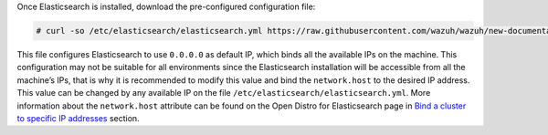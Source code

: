 .. Copyright (C) 2020 Wazuh, Inc.

Once Elasticsearch is installed, download the pre-configured configuration file:

.. code-block:: console

  # curl -so /etc/elasticsearch/elasticsearch.yml https://raw.githubusercontent.com/wazuh/wazuh/new-documentation-templates/extensions/elasticsearch/7.x/elasticsearch.yml

This file configures Elasticsearch to use ``0.0.0.0`` as default IP, which binds all the available IPs on the machine. This configuration may not be suitable for all environments since the Elasticsearch installation will be accessible from all the machine’s IPs, that is why it is recommended to modify this value and bind the ``network.host`` to the desired IP address. This value can be changed by any available IP on the file ``/etc/elasticsearch/elasticsearch.yml``. More information about the ``network.host`` attribute can be found on the Open Distro for Elasticsearch page in `Bind a cluster to specific IP addresses <https://opendistro.github.io/for-elasticsearch-docs/docs/elasticsearch/cluster/#step-3-bind-a-cluster-to-specific-ip-addresses>`_ section.

.. End of include file
